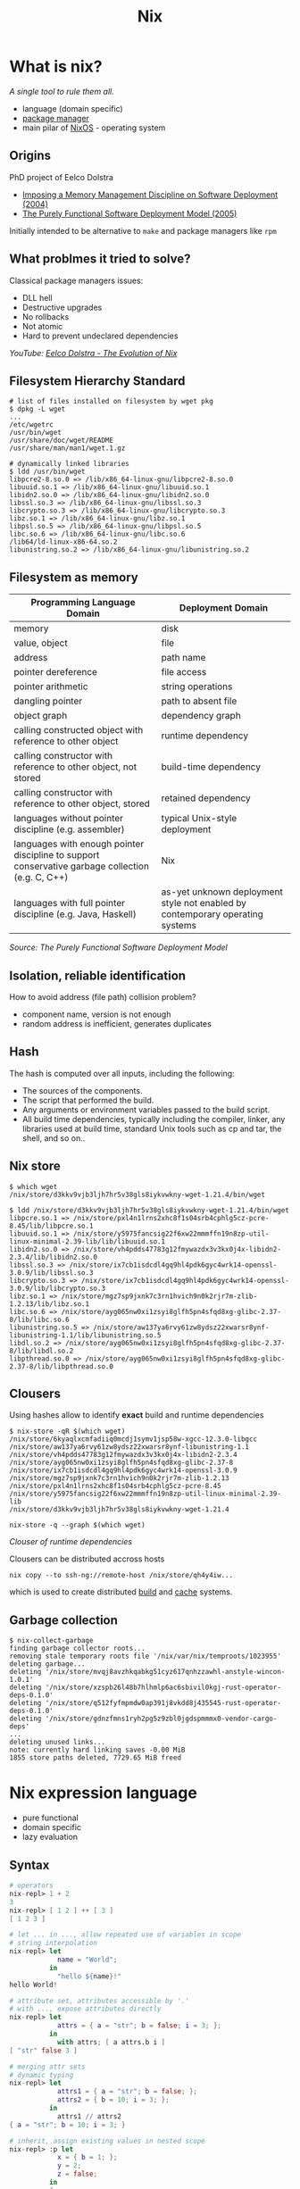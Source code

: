 #+title:  Nix
#+REVEAL_ROOT: ./reveal.js
#+REVEAL_THEME: white
#+REVEAL_TRANS: none
#+REVEAL_DEFAULT_SLIDE_BACKGROUND: https://upload.wikimedia.org/wikipedia/commons/2/28/Nix_snowflake.svg
#+REVEAL_DEFAULT_SLIDE_BACKGROUND_SIZE: 60%
#+REVEAL_DEFAULT_SLIDE_BACKGROUND_OPACITY: 40%
#+REVEAL_TITLE_SLIDE_BACKGROUND: https://upload.wikimedia.org/wikipedia/commons/2/28/Nix_snowflake.svg
#+REVEAL_TITLE_SLIDE_BACKGROUND_SIZE: 60%
#+REVEAL_TITLE_SLIDE_BACKGROUND_OPACITY: 40%
#+REVEAL_TOC_SLIDE_BACKGROUND: https://upload.wikimedia.org/wikipedia/commons/2/28/Nix_snowflake.svg
#+REVEAL_TOC_SLIDE_BACKGROUND_SIZE: 60%
#+REVEAL_TOC_SLIDE_BACKGROUND_OPACITY: 40%
# #+REVEAL_PLUGINS: (highlight)
#+OPTIONS: timestamp:nil toc:nil num:nil

* What is nix?
/A single tool to rule them all./

  #+ATTR_REVEAL: :frag (appear)
  - language (domain specific)
  - [[https://github.com/NixOS/nixpkgs][package manager]]
  - main pilar of [[https://nixos.org/][NixOS]] - operating system

** Origins

PhD project of Eelco Dolstra

+ [[https://edolstra.github.io/pubs/immdsd-icse2004-final.pdf][Imposing a Memory Management Discipline on Software Deployment (2004)]]
+ [[https://edolstra.github.io/pubs/phd-thesis.pdf][The Purely Functional Software Deployment Model (2005)]]

Initially intended to be alternative to ~make~ and package managers like ~rpm~

** What problmes it tried to solve?

Classical package managers issues:

+ DLL hell
+ Destructive upgrades
+ No rollbacks
+ Not atomic
+ Hard to prevent undeclared dependencies

/YouTube: [[https://www.youtube.com/watch?v=h8hWX_aGGDc][Eelco Dolstra - The Evolution of Nix]]/

** Filesystem Hierarchy Standard

#+begin_src fish
# list of files installed on filesystem by wget pkg
$ dpkg -L wget
...
/etc/wgetrc
/usr/bin/wget
/usr/share/doc/wget/README
/usr/share/man/man1/wget.1.gz
#+end_src

#+begin_src fish
# dynamically linked libraries
$ ldd /usr/bin/wget
libpcre2-8.so.0 => /lib/x86_64-linux-gnu/libpcre2-8.so.0
libuuid.so.1 => /lib/x86_64-linux-gnu/libuuid.so.1
libidn2.so.0 => /lib/x86_64-linux-gnu/libidn2.so.0
libssl.so.3 => /lib/x86_64-linux-gnu/libssl.so.3
libcrypto.so.3 => /lib/x86_64-linux-gnu/libcrypto.so.3
libz.so.1 => /lib/x86_64-linux-gnu/libz.so.1
libpsl.so.5 => /lib/x86_64-linux-gnu/libpsl.so.5
libc.so.6 => /lib/x86_64-linux-gnu/libc.so.6
/lib64/ld-linux-x86-64.so.2
libunistring.so.2 => /lib/x86_64-linux-gnu/libunistring.so.2
#+end_src

** Filesystem as memory

#+REVEAL_HTML: <div style="font-size: 40%;">
| Programming Language Domain                                                                       | Deployment Domain                                                              |
|---------------------------------------------------------------------------------------------------+--------------------------------------------------------------------------------|
| memory                                                                                            | disk                                                                           |
| value, object                                                                                     | file                                                                           |
| address                                                                                           | path name                                                                      |
| pointer dereference                                                                               | file access                                                                    |
| pointer arithmetic                                                                                | string operations                                                              |
| dangling pointer                                                                                  | path to absent file                                                            |
| object graph                                                                                      | dependency graph                                                               |
| calling constructed object with reference to other object                                         | runtime dependency                                                             |
| calling constructor with reference to other object, not stored                                    | build-time dependency                                                          |
| calling constructor with reference to other object, stored                                        | retained dependency                                                            |
| languages without pointer discipline (e.g. assembler)                                             | typical Unix-style deployment                                                  |
| languages with enough pointer discipline to support conservative garbage collection (e.g. C, C++) | Nix                                                                            |
| languages with full pointer discipline (e.g. Java, Haskell)                                       | as-yet unknown deployment style not enabled  by contemporary operating systems |
/Source: The Purely Functional Software Deployment Model/
#+REVEAL_HTML: </div>

** Isolation, reliable identification

How to avoid address (file path) collision problem?
#+ATTR_REVEAL: :frag (appear)
+ component name, version is not enough
+ random address is inefficient, generates duplicates

** Hash

The hash is computed over all inputs, including the following:

#+ATTR_REVEAL: :frag (appear)
+ The sources of the components.
+ The script that performed the build.
+ Any arguments or environment variables passed to the build script.
+ All build time dependencies, typically including the compiler, linker, any libraries used at build time, standard Unix tools such as cp and tar, the shell, and so on..

** Nix store

#+REVEAL_HTML: <div style="font-size: 60%;">
#+begin_src fish
$ which wget
/nix/store/d3kkv9vjb3ljh7hr5v38gls8iykvwkny-wget-1.21.4/bin/wget

$ ldd /nix/store/d3kkv9vjb3ljh7hr5v38gls8iykvwkny-wget-1.21.4/bin/wget
libpcre.so.1 => /nix/store/pxl4n1lrns2xhc8f1s04srb4cphlg5cz-pcre-8.45/lib/libpcre.so.1
libuuid.so.1 => /nix/store/y5975fancsig22f6xw22mmmffn19n8zp-util-linux-minimal-2.39-lib/lib/libuuid.so.1
libidn2.so.0 => /nix/store/vh4pdds47783g12fmywazdx3v3kx0j4x-libidn2-2.3.4/lib/libidn2.so.0
libssl.so.3 => /nix/store/ix7cb1isdcdl4gq9hl4pdk6gyc4wrk14-openssl-3.0.9/lib/libssl.so.3
libcrypto.so.3 => /nix/store/ix7cb1isdcdl4gq9hl4pdk6gyc4wrk14-openssl-3.0.9/lib/libcrypto.so.3
libz.so.1 => /nix/store/mgz7sp9jxnk7c3rn1hvich9n0k2rjr7m-zlib-1.2.13/lib/libz.so.1
libc.so.6 => /nix/store/ayg065nw0xi1zsyi8glfh5pn4sfqd8xg-glibc-2.37-8/lib/libc.so.6
libunistring.so.5 => /nix/store/aw137ya6rvy61zw8ydsz22xwarsr8ynf-libunistring-1.1/lib/libunistring.so.5
libdl.so.2 => /nix/store/ayg065nw0xi1zsyi8glfh5pn4sfqd8xg-glibc-2.37-8/lib/libdl.so.2
libpthread.so.0 => /nix/store/ayg065nw0xi1zsyi8glfh5pn4sfqd8xg-glibc-2.37-8/lib/libpthread.so.0
#+end_src
#+REVEAL_HTML: </div>

** Clousers

Using hashes allow to identify *exact* build and runtime dependencies

#+begin_src fish
$ nix-store -qR $(which wget)
/nix/store/6kyaqlxcmfadiiq0mcdj1symv1jsp58w-xgcc-12.3.0-libgcc
/nix/store/aw137ya6rvy61zw8ydsz22xwarsr8ynf-libunistring-1.1
/nix/store/vh4pdds47783g12fmywazdx3v3kx0j4x-libidn2-2.3.4
/nix/store/ayg065nw0xi1zsyi8glfh5pn4sfqd8xg-glibc-2.37-8
/nix/store/ix7cb1isdcdl4gq9hl4pdk6gyc4wrk14-openssl-3.0.9
/nix/store/mgz7sp9jxnk7c3rn1hvich9n0k2rjr7m-zlib-1.2.13
/nix/store/pxl4n1lrns2xhc8f1s04srb4cphlg5cz-pcre-8.45
/nix/store/y5975fancsig22f6xw22mmmffn19n8zp-util-linux-minimal-2.39-lib
/nix/store/d3kkv9vjb3ljh7hr5v38gls8iykvwkny-wget-1.21.4
#+end_src
#+REVEAL: split
#+begin_src fish
nix-store -q --graph $(which wget)
#+end_src
[[./images/wget-clouser.png]]
#+REVEAL_HTML: <div style="font-size: 60%;">
/Clouser of runtime dependencies/
#+REVEAL_HTML: </div>
#+REVEAL: split
Clousers can be distributed accross hosts
#+begin_src fish
nix copy --to ssh-ng://remote-host /nix/store/qh4y4iw...
#+end_src

which is used to create distributed [[https://nixos.org/manual/nix/stable/advanced-topics/distributed-builds.html][build]] and [[https://nixos.wiki/wiki/Binary_Cache][cache]] systems.
** Garbage collection

#+REVEAL_HTML: <div style="font-size: 75%;">
#+begin_src fish
$ nix-collect-garbage
finding garbage collector roots...
removing stale temporary roots file '/nix/var/nix/temproots/1023955'
deleting garbage...
deleting '/nix/store/mvqj8avzhkqabkg51cyz617qnhzzawhl-anstyle-wincon-1.0.1'
deleting '/nix/store/xzspb26l48b7hlhmlp6ac6sbivil0kgj-rust-operator-deps-0.1.0'
deleting '/nix/store/q512fyfmpmdw0ap391j8vkdd8j435545-rust-operator-deps-0.1.0'
deleting '/nix/store/gdnzfmns1ryh2pg5z9zbl0jgdspmmmx0-vendor-cargo-deps'
...
deleting unused links...
note: currently hard linking saves -0.00 MiB
1855 store paths deleted, 7729.65 MiB freed
#+end_src
#+REVEAL_HTML: </div>


* Nix expression language

- pure functional
- domain specific
- lazy evaluation

** Syntax

#+begin_src nix
# operators
nix-repl> 1 + 2
3
nix-repl> [ 1 2 ] ++ [ 3 ]
[ 1 2 3 ]

# let ... in ..., allow repeated use of variables in scope
# string interpolation
nix-repl> let
            name = "World";
          in
            "hello ${name}!"
hello World!

# attribute set, attributes accessible by '.'
# with ..., expose attributes directly
nix-repl> let
            attrs = { a = "str"; b = false; i = 3; };
          in
            with attrs; [ a attrs.b i ]
[ "str" false 3 ]

#+end_src
#+REVEAL: split
#+begin_src nix
# merging attr sets
# dynamic typing
nix-repl> let
            attrs1 = { a = "str"; b = false; };
            attrs2 = { b = 10; i = 3; };
          in
            attrs1 // attrs2
{ a = "str"; b = 10; i = 3; }

# inherit, assign existing values in nested scope
nix-repl> :p let
            x = { b = 1; };
            y = 2;
            z = false;
          in
          {
            inherit x y;
            z = z;
          }
{ x = { b = 1; }; y = 2; z = false; }
#+end_src

** Functions

Nameless function (/lambda/) always takes exactly one argument

#+begin_src nix
# argument: function body
nix-repl> let
            f = x: x + 1;
          in
          {
            type = builtins.typeOf f;
            result = f 1;
          }
{ result = 2; type = "lambda"; }

# nested functions, x: (y: x + y)
nix-repl> let
  f = x: y: x + y;
in
  f 1 2
3
#+end_src
#+REVEAL: split
#+begin_src nix
# attr set as argument, defined attr must be passed
# ?, default value
# ... , extra attrs
# @name, named attr set
nix-repl> let
            f = {a, b ? 1, ...}@args: a + b + args.c;
          in
            f { a = 1; c = 1; }
3
#+end_src

** Domain specific

#+begin_src nix

nix-repl> 6/3
/Users/mskalski/org/6/3

nix-repl> let
            r = 6/3;
          in
            builtins.typeOf r
"path"
#+end_src

** Lazy evaluation

#+BEGIN_SRC nix
nix-repl> let
            f = builtins.fetchurl "http://127.0.0.1:8000/f";
            b = 3;
          in
            b
3
# no request has been made to http server
#+END_SRC

#+BEGIN_NOTES
# https://news.ycombinator.com/item?id=28240748
#+END_NOTES


* What I can do with nix?

** Task shell

Ephermal shell with new package
#+begin_src fish
~ ❯ cowsay "nix is awesome!"
Unknown command: cowsay

~ ❯ nix-shell -p cowsay
[nix-shell:~]$ cowsay "nix is awesome!"
 _________________
< nix is awesome! >
 -----------------
        \   ^__^
         \  (oo)\_______
            (__)\       )\/\
                ||----w |
                ||     ||

[nix-shell:~]$ exit

~ ❯ cowsay "nix is awesome!"
Unknown command: cowsay
#+end_src
#+REVEAL: split
Create ad hoc env with python and needed modules
#+REVEAL_HTML: <div style="font-size: 80%;">
#+begin_src fish
~ ❯ python3 -c "import bcrypt; print(bcrypt.__version__)"
Traceback (most recent call last):
  File "<string>", line 1, in <module>
ModuleNotFoundError: No module named 'bcrypt'

~ ❯ nix-shell -p "python3.withPackages(p: [ p.bcrypt ])"
[nix-shell:~]$ python3 -c "import bcrypt; print(bcrypt.__version__)"
4.0.1
#+end_src
#+REVEAL_HTML: </div>

** Profiles
Persistent environments with rollback history and atomic updates

[[./images/profiles.png]]

#+REVEAL_HTML: <div style="font-size: 40%;">
/Source: The Purely Functional Software Deployment Model/
#+REVEAL_HTML: </div>
#+REVEAL: split
#+begin_src fish
# Install btop package in user environment (new generation)
$ nix profile install nixpkgs#btop

# Compare changes between generations
$ nix profile diff-closures
Version 6 -> 7:
  btop: ∅ → 1.2.13, +1637.7 KiB
  gcc: ∅ → 12.3.0, +15845.2 KiB
  glibc: ∅ → 2.37-8, +29536.3 KiB
  libidn2: ∅ → 2.3.4, +350.4 KiB
  libunistring: ∅ → 1.1, +1813.8 KiB
  xgcc: ∅ → 12.3.0, +139.1 KiB

# Revert to previous generation
$ nix profile rollback
switching profile from version 7 to 6
#+end_src

** Flakes

Introduce ~flake.nix~ and  ~flake.lock~ to clear definitions of inputs and their versions.

*** Compose projects

Easy access, locked inputs, can produce variety of outputs: binaries, container images etc..

#+REVEAL_HTML: <div style="font-size: 70%;">
#+begin_src fish
$ nix flake show github:michalskalski/axact
github:michalskalski/axact/9ca2f50dc4fb836af6e16dc03190cd2055d9f24b
├───devShell
│   ├───aarch64-darwin omitted (use '--all-systems' to show)
│   ├───aarch64-linux omitted (use '--all-systems' to show)
│   ├───x86_64-darwin omitted (use '--all-systems' to show)
│   └───x86_64-linux: development environment 'nix-shell'
└───packages
    ├───aarch64-darwin
    │   ├───bin omitted (use '--all-systems' to show)
    │   ├───default omitted (use '--all-systems' to show)
    │   └───ociImage omitted (use '--all-systems' to show)
    ├───aarch64-linux
    │   ├───bin omitted (use '--all-systems' to show)
    │   ├───default omitted (use '--all-systems' to show)
    │   └───ociImage omitted (use '--all-systems' to show)
    ├───x86_64-darwin
    │   ├───bin omitted (use '--all-systems' to show)
    │   ├───default omitted (use '--all-systems' to show)
    │   └───ociImage omitted (use '--all-systems' to show)
    └───x86_64-linux
        ├───bin: package 'axact-0.1.0'
        ├───default: package 'axact-0.1.0'
        └───ociImage: package 'docker-image-axact.tar.gz'
#+end_src
#+REVEAL_HTML: </div>
#+REVEAL: split
Build binary
#+REVEAL_HTML: <div style="font-size: 70%;">
#+begin_src fish
$ nix build github:michalskalski/axact#packages.x86_64-linux.bin

# by default it produce 'result' symlink in current directory
$ ls -l
result -> /nix/store/qh4y4iwh0q40q5xxlp61bimhx8i6dp9i-axact-0.1.0

$ nix path-info --json $(realpath result) | jq .
[
  {
    "deriver": "/nix/store/gkxa58jxq5a9z7187afx0lywkckxr05b-axact-0.1.0.drv",
    "narHash": "sha256-cLMwsb0BQCRGXB1M+KGruZB+lR0gZRV3UKOFalkgONE=",
    "narSize": 6295640,
    "path": "/nix/store/qh4y4iwh0q40q5xxlp61bimhx8i6dp9i-axact-0.1.0",
    "references": [
      "/nix/store/c50v7bf341jsza0n07784yvzp5fzjpn5-gcc-12.3.0-lib",
      "/nix/store/vq3sdi8l15rzfl5zvmwpafrzis4sm6xf-glibc-2.37-8"
    ],
    "registrationTime": 1692975733,
    "ultimate": true,
    "valid": true
  }
]
#+end_src
#+REVEAL_HTML: </div>
#+REVEAL: split
Build container image
#+REVEAL_HTML: <div style="font-size: 70%;">
#+begin_src fish
$ nix build github:michalskalski/axact#packages.x86_64-linux.ociImage

$ ls -l result
result -> /nix/store/sn1yivqy1c1qjhypq3n515g4r47rgp0k-docker-image-axact.tar.gz

# load image to local docker instance
$ docker load < result
941c04e2c681: Loading layer [=======================================>]  47.59MB/47.59MB
Loaded image: axact:latest

# but docker is not needed
$ skopeo copy "docker-archive://$(realpath result)" "docker://registry-address/img:tag"
#+end_src
#+REVEAL_HTML: </div>

*** Development shell

Allow define development environment where all dependencies for your app are available, and share the same experience with other developers.

#+begin_src fish
$ nix develop github:michalskalski/axact
#+end_src

#+begin_src nix
# flake.nix
...
devShell = mkShell {
    inputsFrom = [ bin ];
    buildInputs = [dive skopeo] ++ darwinPkgs;
};
#+end_src
#+REVEAL: split
Use [[https://direnv.net/][direnv]] for seamless experience, your editor probably understand it too.

#+begin_src fish
$ ls -a project/
.envrc  flake.nix ..

$ cat project/.envrc
use flake

$ cd project/
direnv: error project/.envrc is blocked.
Run `direnv allow` to approve its content

$ direnv allow
direnv: loading project/.envrc
direnv: using flake
direnv: nix-direnv: using cached dev shell
#+end_src

*** Overlays

If your project depends on specific version of system library, or you need extra patches, you can easly modify it at your project level with [[https://nixos.wiki/wiki/Overlays][overlays]].

#+begin_src nix

example_overlay = final: prev: {
  package = prev.package.overrideAttrs (old: {
    version = "";
    src = prev.fetchurl {
      url = "";
      hash = "";
    };
  });
}

#+end_src

*** Demo
#+ATTR_HTML: :width 60%
[[https://asciinema.org/a/604780?speed=1.5][file:images/604780.svg]]
#+BEGIN_NOTES
#+begin_src fish

# Nix flakes can be easly accessible
# let's see outputs provided by flake located at github
nix flake show github:michalskalski/axact

# there is a package binary output, let' built it
nix build github:michalskalski/axact#packages.x86_64-linux.bin

# it created in current dir symlink to nix store path where binary is located
ls -l
result/bin/axact --help

# store path to which result points in variable
RPATH=$(realpath result)
echo $RPATH

# nix is aware of all of build and runtime dependencies of the program, they are represented as clousers
# let's see runtime clouser
nix-store -q --tree $RPATH

# we can copy clousers to remote hosts
# currently remote host does not have our program
ssh remote axact --help
nix copy --to ssh-ng://remote $RPATH

# first we have to sign our outputs with key trusted by other side
nix-store -qR $RPATH
nix-store -qR $RPATH | nix store sign --key-file ~/secret/secret-store --stdin

# now our paths should have correct signatures
nix path-info --json $RPATH | jq .

# let's try again
nix copy --to ssh-ng://remote $RPATH

# clouser is copied, we can add it now to current profile on remote host
ssh remote nix profile install $RPATH
ssh remote nix profile list

# program is ready to use
ssh remote axact --help

# we can distribute program in other ways, like container images
# our flake support this output
nix flake show github:michalskalski/axact
nix build github:michalskalski/axact#packages.x86_64-linux.ociImage
ls -l result

# now result symlink points to path where container image is stored
# we can load it directly to docker
docker load < result

# and run
docker run --name test-app -d axact
docker logs test-app

# there is one type of the output left - devShell
# usually when activated it provides everything what developers need to work on application
# like compilers, libraries but also scripts and tools
# I would like to know more about produced container image, and use dive program for it
dive

# unfortunately it is not installed on my machine, but should be available in dev shell
nix develop github:michalskalski/axact
dive -v

# cool, dive operates on uncompressed archives, let's unpack image first
gunzip -c result > /tmp/image.tar
dive --source docker-archive /tmp/image.tar

# container image is slim and contain only required runtime dependencies
# that is all, thank you



#+end_src
#+END_NOTES

* One +ring+ system to rule them all

Nix can be use to install and configure applications but also take care about whole OS configuration.

** NixOS

Fully integrated with nix, both from packages and configuration standpoint

#+ATTR_REVEAL: :frag (appear)
By default uses ~channels~ as a source of packages versions.
#+ATTR_REVEAL: :frag (appear)
+ stable channels released every six month (for ex. 22.11, 23.05)
+ unstable - rolling release

*** Declarative description of OS

Entire system can be described through [[https://nixos.org/manual/nixos/stable/options.html][declarative configuration]].

#+ATTR_REVEAL: :frag (appear)
Store configuration in repository, even better, make it ~flake~ and describe multiple hosts as separate outputs.

#+ATTR_REVEAL: :frag (appear)
Share common configuration between hosts, making it more modular.

*** Safe changes

Test your new configuration in [[https://nixos.wiki/wiki/NixOS:nixos-rebuild_build-vm][VM]] before applying on host:

#+begin_src fish
# will start local vm with current system configuration
$ nixos-rebuild build-vm
#+end_src

#+REVEAL: split
Every package install in system profile creates new generation and entry for it in bootloader.

#+ATTR_REVEAL: :frag (appear)
System does not start after upgrade?

#+ATTR_REVEAL: :frag (appear)
Boot from previous generation.

[[./images/nixos-boot.png]]

#+REVEAL: split

#+ATTR_HTML: :width 30%
[[./images/nixos-install.jpg]]

Run from livecd and restore system from existing config with one command, or generate disk image ahead.

** nix-darwin

Tries to replicate NixOS behaviour on macOS

https://github.com/LnL7/nix-darwin

** Home manager

https://github.com/nix-community/home-manager

Standalone or module for NixOS or nix-darwin

Rich library of software configuration.


* Additional resources

Nix:
+ https://nixos.org/learn
+ https://zero-to-nix.com/
+ https://nixos.org/guides/nix-pills/

Build systems:
+ [[https://www.microsoft.com/en-us/research/uploads/prod/2018/03/build-systems.pdf][Build Systems à la Carte (2018)]]
+ YouTube: [[https://www.youtube.com/watch?v=BQVT6wiwCxM][Build Systems à la Carte]]
